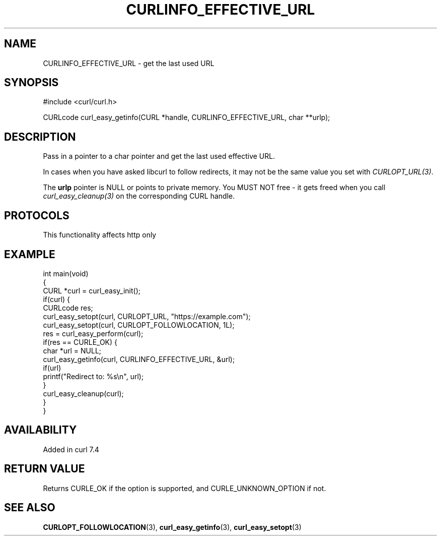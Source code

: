 .\" generated by cd2nroff 0.1 from CURLINFO_EFFECTIVE_URL.md
.TH CURLINFO_EFFECTIVE_URL 3 "2025-07-03" libcurl
.SH NAME
CURLINFO_EFFECTIVE_URL \- get the last used URL
.SH SYNOPSIS
.nf
#include <curl/curl.h>

CURLcode curl_easy_getinfo(CURL *handle, CURLINFO_EFFECTIVE_URL, char **urlp);
.fi
.SH DESCRIPTION
Pass in a pointer to a char pointer and get the last used effective URL.

In cases when you have asked libcurl to follow redirects, it may not be the same
value you set with \fICURLOPT_URL(3)\fP.

The \fBurlp\fP pointer is NULL or points to private memory. You MUST NOT free
- it gets freed when you call \fIcurl_easy_cleanup(3)\fP on the corresponding
CURL handle.
.SH PROTOCOLS
This functionality affects http only
.SH EXAMPLE
.nf
int main(void)
{
  CURL *curl = curl_easy_init();
  if(curl) {
    CURLcode res;
    curl_easy_setopt(curl, CURLOPT_URL, "https://example.com");
    curl_easy_setopt(curl, CURLOPT_FOLLOWLOCATION, 1L);
    res = curl_easy_perform(curl);
    if(res == CURLE_OK) {
      char *url = NULL;
      curl_easy_getinfo(curl, CURLINFO_EFFECTIVE_URL, &url);
      if(url)
        printf("Redirect to: %s\\n", url);
    }
    curl_easy_cleanup(curl);
  }
}
.fi
.SH AVAILABILITY
Added in curl 7.4
.SH RETURN VALUE
Returns CURLE_OK if the option is supported, and CURLE_UNKNOWN_OPTION if not.
.SH SEE ALSO
.BR CURLOPT_FOLLOWLOCATION (3),
.BR curl_easy_getinfo (3),
.BR curl_easy_setopt (3)
